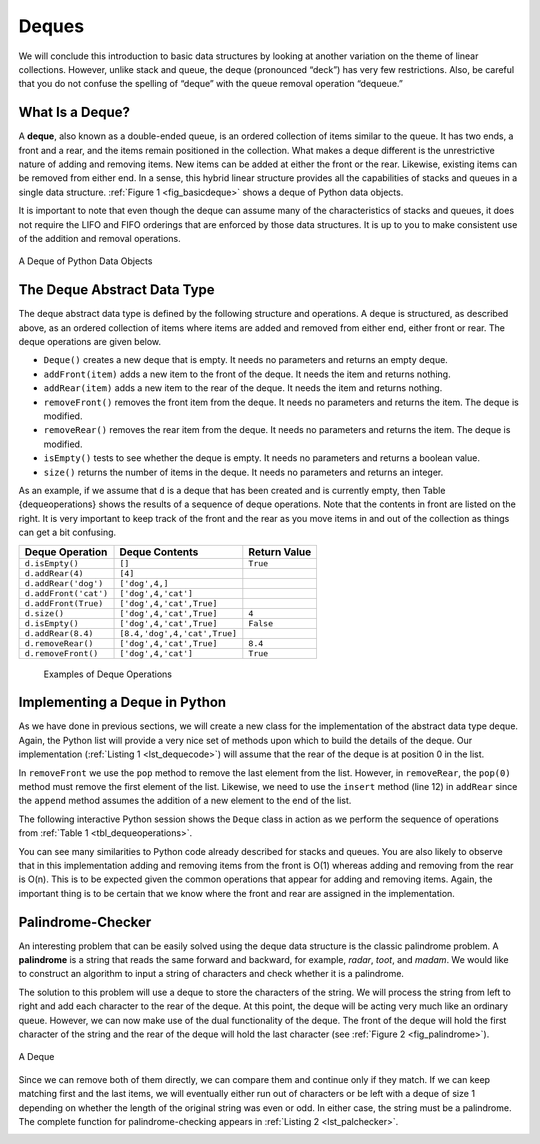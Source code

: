 Deques
------

We will conclude this introduction to basic data structures by looking
at another variation on the theme of linear collections. However, unlike
stack and queue, the deque (pronounced “deck”) has very few
restrictions. Also, be careful that you do not confuse the spelling of
“deque” with the queue removal operation “dequeue.”

What Is a Deque?
~~~~~~~~~~~~~~~~

A **deque**, also known as a double-ended queue, is an ordered
collection of items similar to the queue. It has two ends, a front and a
rear, and the items remain positioned in the collection. What makes a
deque different is the unrestrictive nature of adding and removing
items. New items can be added at either the front or the rear. Likewise,
existing items can be removed from either end. In a sense, this hybrid
linear structure provides all the capabilities of stacks and queues in a
single data structure. :ref:`Figure 1 <fig_basicdeque>` shows a deque of Python
data objects.

It is important to note that even though the deque can assume many of
the characteristics of stacks and queues, it does not require the LIFO
and FIFO orderings that are enforced by those data structures. It is up
to you to make consistent use of the addition and removal operations.

.. _fig_basicdeque:

.. figure:: Pictures/basicdeque.png
   :align: center

   A Deque of Python Data Objects


The Deque Abstract Data Type
~~~~~~~~~~~~~~~~~~~~~~~~~~~~

The deque abstract data type is defined by the following structure and
operations. A deque is structured, as described above, as an ordered
collection of items where items are added and removed from either end,
either front or rear. The deque operations are given below.

-  ``Deque()`` creates a new deque that is empty. It needs no parameters
   and returns an empty deque.

-  ``addFront(item)`` adds a new item to the front of the deque. It
   needs the item and returns nothing.

-  ``addRear(item)`` adds a new item to the rear of the deque. It needs
   the item and returns nothing.

-  ``removeFront()`` removes the front item from the deque. It needs no
   parameters and returns the item. The deque is modified.

-  ``removeRear()`` removes the rear item from the deque. It needs no
   parameters and returns the item. The deque is modified.

-  ``isEmpty()`` tests to see whether the deque is empty. It needs no
   parameters and returns a boolean value.

-  ``size()`` returns the number of items in the deque. It needs no
   parameters and returns an integer.

As an example, if we assume that ``d`` is a deque that has been created
and is currently empty, then Table {dequeoperations} shows the results
of a sequence of deque operations. Note that the contents in front are
listed on the right. It is very important to keep track of the front and
the rear as you move items in and out of the collection as things can
get a bit confusing.

.. _tbl_dequeoperations:

============================ ============================ ================== 
         **Deque Operation**           **Deque Contents**   **Return Value** 
============================ ============================ ================== 
             ``d.isEmpty()``                       ``[]``           ``True`` 
            ``d.addRear(4)``                      ``[4]``                    
        ``d.addRear('dog')``               ``['dog',4,]``                    
       ``d.addFront('cat')``          ``['dog',4,'cat']``                    
        ``d.addFront(True)``     ``['dog',4,'cat',True]``                    
                ``d.size()``     ``['dog',4,'cat',True]``              ``4`` 
             ``d.isEmpty()``     ``['dog',4,'cat',True]``          ``False`` 
          ``d.addRear(8.4)`` ``[8.4,'dog',4,'cat',True]``                    
          ``d.removeRear()``     ``['dog',4,'cat',True]``            ``8.4`` 
         ``d.removeFront()``          ``['dog',4,'cat']``           ``True`` 
============================ ============================ ================== 

    Examples of Deque Operations

Implementing a Deque in Python
~~~~~~~~~~~~~~~~~~~~~~~~~~~~~~

As we have done in previous sections, we will create a new class for the
implementation of the abstract data type deque. Again, the Python list
will provide a very nice set of methods upon which to build the details
of the deque. Our implementation (:ref:`Listing 1 <lst_dequecode>`) will assume that
the rear of the deque is at position 0 in the list.

.. _lst_dequecode:

.. activecode:: dequecode

    class Deque:
        def __init__(self):
            self.items = []

        def isEmpty(self):
            return self.items == []

        def addFront(self, item):
            self.items.append(item)

        def addRear(self, item):
            self.items.insert(0,item)

        def removeFront(self):
            return self.items.pop()

        def removeRear(self):
            return self.items.pop(0)

        def size(self):
            return len(self.items)


In ``removeFront`` we use the ``pop`` method to remove the last element
from the list. However, in ``removeRear``, the ``pop(0)`` method must
remove the first element of the list. Likewise, we need to use the
``insert`` method (line 12) in ``addRear`` since the ``append`` method
assumes the addition of a new element to the end of the list.

The following interactive Python session shows the ``Deque`` class in
action as we perform the sequence of operations from
:ref:`Table 1 <tbl_dequeoperations>`.

.. activecode:: deqtest
   :include: dequecode

   d=Deque()
   print(d.isEmpty())
   d.addRear(4)
   d.addRear('dog')
   d.addFront('cat')
   d.addFront(True)
   print(d.size())
   print(d.isEmpty())
   d.addRear(8.4)
   print(d.removeRear())
   print(d.removeFront())
   

You can see many similarities to Python code already described for
stacks and queues. You are also likely to observe that in this
implementation adding and removing items from the front is O(1) whereas
adding and removing from the rear is O(n). This is to be expected given
the common operations that appear for adding and removing items. Again,
the important thing is to be certain that we know where the front and
rear are assigned in the implementation.

Palindrome-Checker
~~~~~~~~~~~~~~~~~~

An interesting problem that can be easily solved using the deque data
structure is the classic palindrome problem. A **palindrome** is a
string that reads the same forward and backward, for example, *radar*,
*toot*, and *madam*. We would like to construct an algorithm to input a
string of characters and check whether it is a palindrome.

The solution to this problem will use a deque to store the characters of
the string. We will process the string from left to right and add each
character to the rear of the deque. At this point, the deque will be
acting very much like an ordinary queue. However, we can now make use of
the dual functionality of the deque. The front of the deque will hold
the first character of the string and the rear of the deque will hold
the last character (see :ref:`Figure 2 <fig_palindrome>`).

.. _fig_palindrome:

.. figure:: Pictures/palindromesetup.png
   :align: center

   A Deque


Since we can remove both of them directly, we can compare them and
continue only if they match. If we can keep matching first and the last
items, we will eventually either run out of characters or be left with a
deque of size 1 depending on whether the length of the original string
was even or odd. In either case, the string must be a palindrome. The
complete function for palindrome-checking appears in
:ref:`Listing 2 <lst_palchecker>`.

.. _lst_palchecker:

.. activecode:: palchecker

   from pythonds.basic.deque import Deque
   def palchecker(aString):
       chardeque = Deque()

       for ch in aString:
           chardeque.addRear(ch)

       stillEqual = True

       while chardeque.size() > 1 and stillEqual:
           first = chardeque.removeFront()
           last = chardeque.removeRear()
           if first != last:
               stillEqual = False

       return stillEqual

   print(palchecker("lsdkjfskf"))
   print(palchecker("radar"))

